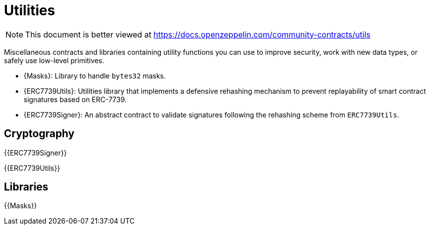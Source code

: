 = Utilities

[.readme-notice]
NOTE: This document is better viewed at https://docs.openzeppelin.com/community-contracts/utils

Miscellaneous contracts and libraries containing utility functions you can use to improve security, work with new data types, or safely use low-level primitives.

 * {Masks}: Library to handle `bytes32` masks.
 * {ERC7739Utils}: Utilities library that implements a defensive rehashing mechanism to prevent replayability of smart contract signatures based on ERC-7739.
 * {ERC7739Signer}: An abstract contract to validate signatures following the rehashing scheme from `ERC7739Utils`.

== Cryptography

{{ERC7739Signer}}

{{ERC7739Utils}}

== Libraries

{{Masks}}

